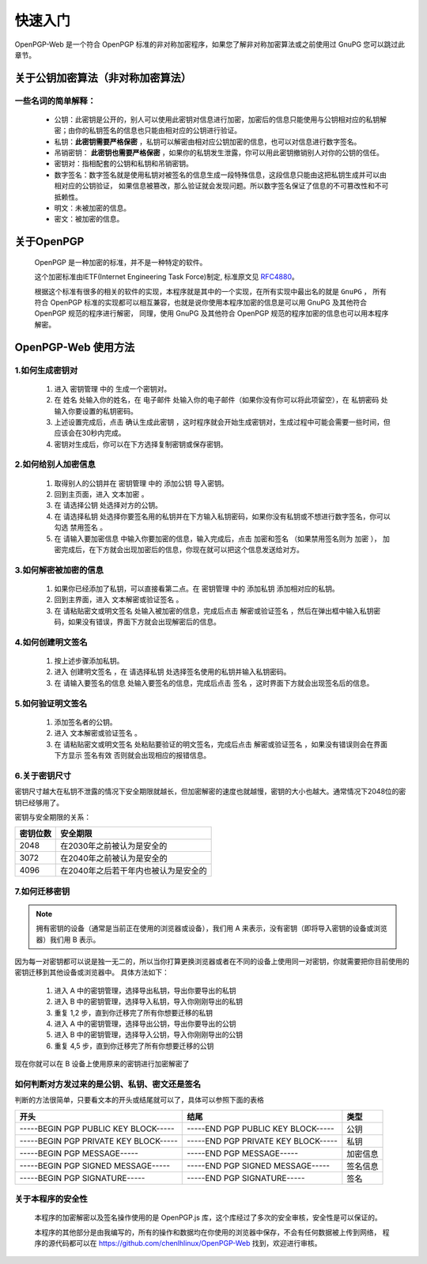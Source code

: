 *********
快速入门
*********
OpenPGP-Web 是一个符合 OpenPGP 标准的非对称加密程序，如果您了解非对称加密算法或之前使用过 GnuPG 您可以跳过此章节。

关于公钥加密算法（非对称加密算法）
----------------------------------
一些名词的简单解释：
^^^^^^^^^^^^^^^^^^^^
	* 公钥：此密钥是公开的，别人可以使用此密钥对信息进行加密，加密后的信息只能使用与公钥相对应的私钥解密；由你的私钥签名的信息也只能由相对应的公钥进行验证。
	* 私钥：**此密钥需要严格保密** ，私钥可以解密由相对应公钥加密的信息，也可以对信息进行数字签名。
	* 吊销密钥： **此密钥也需要严格保密** ，如果你的私钥发生泄露，你可以用此密钥撤销别人对你的公钥的信任。
	* 密钥对：指相配套的公钥和私钥和吊销密钥。
	* 数字签名：数字签名就是使用私钥对被签名的信息生成一段特殊信息，这段信息只能由这把私钥生成并可以由相对应的公钥验证，
	  如果信息被篡改，那么验证就会发现问题。所以数字签名保证了信息的不可篡改性和不可抵赖性。
	* 明文：未被加密的信息。
	* 密文：被加密的信息。

关于OpenPGP
------------
	OpenPGP 是一种加密的标准，并不是一种特定的软件。

	这个加密标准由IETF(Internet Engineering Task Force)制定, 标准原文见 `RFC4880 <http://www.ietf.org/rfc/rfc4880.txt>`_。

	根据这个标准有很多的相关的软件的实现，本程序就是其中的一个实现，在所有实现中最出名的就是 ``GnuPG`` ，
	所有符合 OpenPGP 标准的实现都可以相互兼容，也就是说你使用本程序加密的信息是可以用 GnuPG 及其他符合 OpenPGP 规范的程序进行解密，
	同理，使用 GnuPG 及其他符合 OpenPGP 规范的程序加密的信息也可以用本程序解密。

OpenPGP-Web 使用方法
---------------------
1.如何生成密钥对
^^^^^^^^^^^^^^^^^
	1. 进入 ``密钥管理`` 中的 ``生成一个密钥对``。
	2. 在 ``姓名`` 处输入你的姓名，在 ``电子邮件`` 处输入你的电子邮件（如果你没有你可以将此项留空），在 ``私钥密码`` 处输入你要设置的私钥密码。
	3. 上述设置完成后，点击 ``确认生成此密钥`` ，这时程序就会开始生成密钥对，生成过程中可能会需要一些时间，但应该会在30秒内完成。
	4. 密钥对生成后，你可以在下方选择复制密钥或保存密钥。

2.如何给别人加密信息
^^^^^^^^^^^^^^^^^^^^^
	1. 取得别人的公钥并在 ``密钥管理`` 中的 ``添加公钥`` 导入密钥。
	2. 回到主页面，进入 ``文本加密`` 。
	3. 在 ``请选择公钥`` 处选择对方的公钥。
	4. 在 ``请选择私钥`` 处选择你要签名用的私钥并在下方输入私钥密码，如果你没有私钥或不想进行数字签名，你可以勾选 ``禁用签名`` 。
	5. 在 ``请输入要加密信息`` 中输入你要加密的信息，输入完成后，点击 ``加密和签名`` （如果禁用签名则为 ``加密`` ），
	   加密完成后，在下方就会出现加密后的信息，你现在就可以把这个信息发送给对方。

3.如何解密被加密的信息
^^^^^^^^^^^^^^^^^^^^^^^
	1. 如果你已经添加了私钥，可以直接看第二点。在 ``密钥管理`` 中的 ``添加私钥`` 添加相对应的私钥。
	2. 回到主界面，进入 ``文本解密或验证签名`` 。
	3. 在 ``请粘贴密文或明文签名`` 处输入被加密的信息，完成后点击 ``解密或验证签名`` ，然后在弹出框中输入私钥密码，如果没有错误，界面下方就会出现解密后的信息。

4.如何创建明文签名
^^^^^^^^^^^^^^^^^^^
	1. 按上述步骤添加私钥。
	2. 进入 ``创建明文签名`` ，在 ``请选择私钥`` 处选择签名使用的私钥并输入私钥密码。
	3. 在 ``请输入要签名的信息`` 处输入要签名的信息，完成后点击 ``签名`` ，这时界面下方就会出现签名后的信息。

5.如何验证明文签名
^^^^^^^^^^^^^^^^^^^
	1. 添加签名者的公钥。
	2. 进入 ``文本解密或验证签名`` 。
	3. 在 ``请粘贴密文或明文签名`` 处粘贴要验证的明文签名，完成后点击 ``解密或验证签名`` ，如果没有错误则会在界面下方显示 ``签名有效`` 否则就会出现相应的报错信息。

6.关于密钥尺寸
^^^^^^^^^^^^^^
密钥尺寸越大在私钥不泄露的情况下安全期限就越长，但加密解密的速度也就越慢，密钥的大小也越大。通常情况下2048位的密钥已经够用了。

密钥与安全期限的关系：

=============	=======================================
密钥位数           安全期限
=============	=======================================
2048             在2030年之前被认为是安全的
3072             在2040年之前被认为是安全的
4096             在2040年之后若干年内也被认为是安全的
=============	=======================================

7.如何迁移密钥
^^^^^^^^^^^^^^^
.. note:: 拥有密钥的设备（通常是当前正在使用的浏览器或设备），我们用 A 来表示，没有密钥（即将导入密钥的设备或浏览器）我们用 B 表示。

因为每一对密钥都可以说是独一无二的，所以当你打算更换浏览器或者在不同的设备上使用同一对密钥，你就需要把你目前使用的密钥迁移到其他设备或浏览器中。
具体方法如下：

	1. 进入 A 中的密钥管理，选择导出私钥，导出你要导出的私钥
	2. 进入 B 中的密钥管理，选择导入私钥，导入你刚刚导出的私钥
	3. 重复 1,2 步，直到你迁移完了所有你想要迁移的私钥
	4. 进入 A 中的密钥管理，选择导出公钥，导出你要导出的公钥
	5. 进入 B 中的密钥管理，选择导入公钥，导入你刚刚导出的公钥
	6. 重复 4,5 步，直到你迁移完了所有你想要迁移的公钥

现在你就可以在 B 设备上使用原来的密钥进行加密解密了

如何判断对方发过来的是公钥、私钥、密文还是签名
^^^^^^^^^^^^^^^^^^^^^^^^^^^^^^^^^^^^^^^^^^^^^^^^^
判断的方法很简单，只要看文本的开头或结尾就可以了，具体可以参照下面的表格

====================================== ======================================= =============
开头                                      结尾                                  类型
====================================== ======================================= =============
-----BEGIN PGP PUBLIC KEY BLOCK-----    -----END PGP PUBLIC KEY BLOCK-----       公钥
-----BEGIN PGP PRIVATE KEY BLOCK-----   -----END PGP PRIVATE KEY BLOCK-----      私钥
-----BEGIN PGP MESSAGE-----             -----END PGP MESSAGE-----               加密信息
-----BEGIN PGP SIGNED MESSAGE-----      -----END PGP SIGNED MESSAGE-----        签名信息
-----BEGIN PGP SIGNATURE-----           -----END PGP SIGNATURE-----             签名
====================================== ======================================= =============

关于本程序的安全性
^^^^^^^^^^^^^^^^^^
	本程序的加密解密以及签名操作使用的是 OpenPGP.js 库，这个库经过了多次的安全审核，安全性是可以保证的。

	本程序的其他部分是由我编写的，所有的操作和数据均在你使用的浏览器中保存，不会有任何数据被上传到网络，
	程序的源代码都可以在 https://github.com/chenlhlinux/OpenPGP-Web 找到，欢迎进行审核。